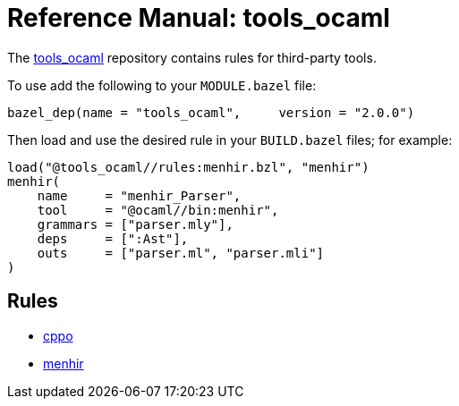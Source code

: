 =  Reference Manual: tools_ocaml
:page-permalink: /:path/index.html
:page-layout: page_tools_ocaml
:page-pkg: tools_ocaml
:page-doc: refman
:page-sidebar: true
:page-toc: false
:page-tags: [refman]
:page-keywords: notes, tips, cautions, warnings, admonitions
:page-last_updated: May 2, 2022

The link:https://github.com/obazl/tools_ocaml[tools_ocaml] repository contains rules for third-party tools.

To use add the following to your `MODULE.bazel` file:

    bazel_dep(name = "tools_ocaml",     version = "2.0.0")

Then load and use the desired rule in your `BUILD.bazel` files; for example:

    load("@tools_ocaml//rules:menhir.bzl", "menhir")
    menhir(
        name     = "menhir_Parser",
        tool     = "@ocaml//bin:menhir",
        grammars = ["parser.mly"],
        deps     = [":Ast"],
        outs     = ["parser.ml", "parser.mli"]
    )


== Rules
* link:cppo[cppo]
* link:menhir[menhir]
